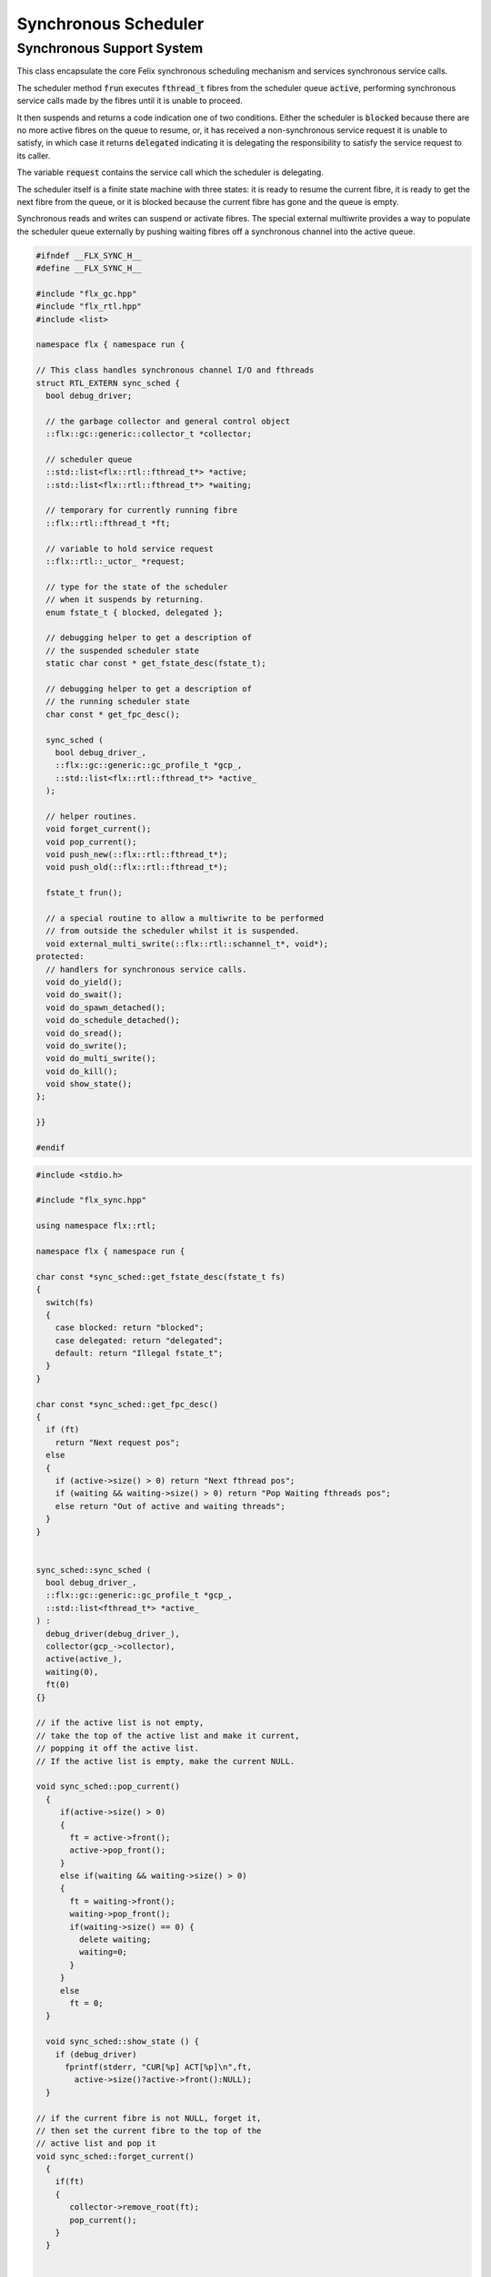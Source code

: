 
=====================
Synchronous Scheduler
=====================



Synchronous Support System
==========================

This class encapsulate the core Felix synchronous scheduling
mechanism and services synchronous service calls.

The scheduler method  :code:`frun` executes  :code:`fthread_t` fibres 
from the scheduler queue  :code:`active`, performing
synchronous service calls made by the fibres until it
is unable to proceed.

It then suspends and returns a code indication one of two conditions.
Either the scheduler is  :code:`blocked` because there are no more
active fibres on the queue to resume, or, it has received a
non-synchronous service request it is unable to satisfy,
in which case it returns  :code:`delegated` indicating it is delegating
the responsibility to satisfy the service request to its caller.

The variable  :code:`request` contains the service call which the
scheduler is delegating.

The scheduler itself is a finite state machine with three states:
it is ready to resume the current fibre, it is ready to get
the next fibre from the queue, or it is blocked because the
current fibre has gone and the queue is empty.

Synchronous reads and writes can suspend or activate fibres.
The special external multiwrite provides a way to populate
the scheduler queue externally by pushing waiting fibres
off a synchronous channel into the active queue.



.. code-block:: cpp

   
   #ifndef __FLX_SYNC_H__
   #define __FLX_SYNC_H__
   
   #include "flx_gc.hpp"
   #include "flx_rtl.hpp"
   #include <list>
   
   namespace flx { namespace run {
   
   // This class handles synchronous channel I/O and fthreads
   struct RTL_EXTERN sync_sched {
     bool debug_driver;
   
     // the garbage collector and general control object
     ::flx::gc::generic::collector_t *collector;
   
     // scheduler queue
     ::std::list<flx::rtl::fthread_t*> *active;
     ::std::list<flx::rtl::fthread_t*> *waiting;
   
     // temporary for currently running fibre
     ::flx::rtl::fthread_t *ft;
   
     // variable to hold service request
     ::flx::rtl::_uctor_ *request;
   
     // type for the state of the scheduler
     // when it suspends by returning.
     enum fstate_t { blocked, delegated };
   
     // debugging helper to get a description of
     // the suspended scheduler state
     static char const * get_fstate_desc(fstate_t);
   
     // debugging helper to get a description of
     // the running scheduler state
     char const * get_fpc_desc();
   
     sync_sched (
       bool debug_driver_,
       ::flx::gc::generic::gc_profile_t *gcp_,
       ::std::list<flx::rtl::fthread_t*> *active_
     );
   
     // helper routines.
     void forget_current();
     void pop_current();
     void push_new(::flx::rtl::fthread_t*);
     void push_old(::flx::rtl::fthread_t*);
   
     fstate_t frun();
   
     // a special routine to allow a multiwrite to be performed
     // from outside the scheduler whilst it is suspended.
     void external_multi_swrite(::flx::rtl::schannel_t*, void*);
   protected:
     // handlers for synchronous service calls.
     void do_yield();
     void do_swait();
     void do_spawn_detached();
     void do_schedule_detached();
     void do_sread();
     void do_swrite();
     void do_multi_swrite();
     void do_kill();
     void show_state();
   };
   
   }}
   
   #endif


.. code-block:: cpp

   
   #include <stdio.h>
   
   #include "flx_sync.hpp"
   
   using namespace flx::rtl;
   
   namespace flx { namespace run {
   
   char const *sync_sched::get_fstate_desc(fstate_t fs)
   {
     switch(fs)
     {
       case blocked: return "blocked";
       case delegated: return "delegated";
       default: return "Illegal fstate_t";
     }
   }
   
   char const *sync_sched::get_fpc_desc()
   {
     if (ft)
       return "Next request pos";
     else
     {
       if (active->size() > 0) return "Next fthread pos";
       if (waiting && waiting->size() > 0) return "Pop Waiting fthreads pos";
       else return "Out of active and waiting threads";
     }
   }
   
   
   sync_sched::sync_sched (
     bool debug_driver_,
     ::flx::gc::generic::gc_profile_t *gcp_,
     ::std::list<fthread_t*> *active_
   ) :
     debug_driver(debug_driver_),
     collector(gcp_->collector),
     active(active_),
     waiting(0),
     ft(0)
   {}
   
   // if the active list is not empty,
   // take the top of the active list and make it current,
   // popping it off the active list.
   // If the active list is empty, make the current NULL.
   
   void sync_sched::pop_current()
     {
        if(active->size() > 0) 
        {
          ft = active->front();
          active->pop_front();
        }
        else if(waiting && waiting->size() > 0) 
        {
          ft = waiting->front();
          waiting->pop_front();
          if(waiting->size() == 0) {
            delete waiting;
            waiting=0;
          }
        }
        else
          ft = 0;
     }
   
     void sync_sched::show_state () {
       if (debug_driver)
         fprintf(stderr, "CUR[%p] ACT[%p]\n",ft,
           active->size()?active->front():NULL);
     }
   
   // if the current fibre is not NULL, forget it,
   // then set the current fibre to the top of the
   // active list and pop it
   void sync_sched::forget_current()
     {
       if(ft) 
       {
          collector->remove_root(ft);
          pop_current();
       }
     }
   
   
   // make the argument f the current fibre
   // if there was a non-NULL current fibre before,
   // push it onto the active list
   void sync_sched::push_old(fthread_t *f)
     {
       if(ft) active->push_front(ft);
       ft = f;
     }
   
   // same as push_old except the argument is fresh
   // so it is made a root first
   void sync_sched::push_new(fthread_t *f)
     {
       collector->add_root(f);
       push_old(f);
     }
   
   void sync_sched::do_yield()
       {
         if(debug_driver)
            fprintf(stderr,"[sync: svc_yield] yield");
         active->push_back(ft);
         pop_current();
       }
   
   void sync_sched::do_swait()
       {
         if(debug_driver)
            fprintf(stderr,"[sync: svc_swait] swait\n");
         if(active->size() > 0) {
           if (waiting==0) waiting = new ::std::list<fthread_t*>;
           waiting->push_back(ft);
           pop_current();
         }
       }
   
   
   void sync_sched::do_spawn_detached()
       {
         fthread_t *ftx = *(fthread_t**)request->data;
         if(debug_driver)
           fprintf(stderr,"[sync: svc_spawn_detached] Spawn fthread %p\n",ftx);
         push_new(ftx);
       }
   
   void sync_sched::do_schedule_detached()
       {
         fthread_t *ftx = *(fthread_t**)request->data;
         if(debug_driver)
           fprintf(stderr,"[sync: svc_schedule_detached] Schedule fthread %p\n",ftx);
         collector->add_root(ftx);
         active->push_back(ftx);
       }
   
   void sync_sched::do_sread()
       {
         readreq_t * pr = (readreq_t*)request->data;
         schannel_t *chan = pr->chan;
         if(debug_driver)
           fprintf(stderr,"[sync: svc_read] Fibre %p Request to read on channel %p\n",ft,chan);
         if(chan==NULL) goto svc_read_none;
       svc_read_next:
         {
           fthread_t *writer= chan->pop_writer();
           if(writer == 0) goto svc_read_none;       // no writers
           if(writer->cc == 0) goto svc_read_next;   // killed
           readreq_t * pw = (readreq_t*)writer->get_svc()->data;
           if(debug_driver)
             fprintf(stderr,"[sync: svc_read] Writer @%p=%p, read into %p\n", 
               pw->variable,*(void**)pw->variable, pr->variable);
           if (pr->variable && pw->variable)
             *(void**)pr->variable = *(void**)pw->variable;
           if(debug_driver)
             fprintf(stderr,"[sync: svc_read] current fibre %p FED, fibre %p UNBLOCKED\n",ft, writer);
   
           // WE are the reader, stay current, push writer
           // onto active list
           active->push_front(writer);
           collector->add_root(writer);
   show_state();
           return;
         }
   
       svc_read_none:
         if(debug_driver)
           fprintf(stderr,"[sync: svc_read] No writers on channel %p: fibre %p HUNGRY\n",chan,ft);
         chan->push_reader(ft);
         forget_current();
   show_state();
         return;
       }
   
   void sync_sched::do_swrite()
       {
         readreq_t * pw = (readreq_t*)request->data;
         schannel_t *chan = pw->chan;
         if(debug_driver)
            fprintf(stderr,"[sync: svc_write] Fibre %p Request to write on channel %p\n",ft,chan);
         if(chan==NULL)goto svc_write_none;
       svc_write_next:
         {
           fthread_t *reader= chan->pop_reader();
           if(reader == 0) goto svc_write_none;     // no readers
           if(reader->cc == 0) goto svc_write_next; // killed
           readreq_t * pr = (readreq_t*)reader->get_svc()->data;
           if(debug_driver)
             fprintf(stderr,"[sync: svc_write] Writer @%p=%p, read into %p\n", 
               pw->variable,*(void**)pw->variable, pr->variable);
           if (pr->variable && pw->variable)
             *(void**)pr->variable = *(void**)pw->variable;
           if(debug_driver)
             fprintf(stderr,"[sync: svc_write] hungry fibre %p FED\n",reader);
   
           // WE are the writer, push us onto the active list
           // and make the reader on the channel current
           push_new (reader);
   show_state();
           return;
         }
       svc_write_none:
         if(debug_driver)
           fprintf(stderr,"[sync: svc_write] No readers on channel %p: fibre %p BLOCKING\n",chan,ft);
         chan->push_writer(ft);
         forget_current();
   show_state();
         return;
       }
   
   void sync_sched::external_multi_swrite (schannel_t *chan, void *data)
       {
         if(chan==NULL) return;
       svc_multi_write_next:
         fthread_t *reader= chan->pop_reader();
         if(reader == 0)  return;    // no readers left
         if(reader->cc == 0) goto svc_multi_write_next; // killed
         {
           readreq_t * pr = (readreq_t*)reader->get_svc()->data;
           if(debug_driver)
              fprintf(stderr,"[sync: svc_multi_write] Write data %p, read into %p\n", 
                data, pr->variable);
           if (pr->variable)
             *(void**)pr->variable = data;
           push_new(reader);
         }
         goto svc_multi_write_next;
       }
   
   void sync_sched::do_multi_swrite()
       {
         readreq_t * pw = (readreq_t*)request->data;
         void *data = *(void**)pw->variable;
         schannel_t *chan = pw->chan;
         if(debug_driver)
           fprintf(stderr,"[sync: svc_multi_write] Request to write on channel %p\n",chan);
         external_multi_swrite (chan, data);
       }
   
   void sync_sched::do_kill()
       {
         fthread_t *ftx = *(fthread_t**)request->data;
         if(debug_driver)fprintf(stderr,"[sync: svc_kill] Request to kill fthread %p\n",ftx);
         ftx -> kill();
         return;
       }
   
   
   sync_sched::fstate_t sync_sched::frun()
   {
     if (debug_driver)
        fprintf(stderr,"[sync] frun: entry ft=%p, active size=%zu\n", ft,active->size());
   dispatch:
     if (ft == 0) pop_current();
     if (ft == 0) return blocked; 
     request = ft->run();        // run fthread to get request
     if(request == 0)            // euthenasia request
     {
       if(debug_driver)
         fprintf(stderr,"[sync] unrooting fthread %p\n",ft);
       collector->remove_root(ft);
       ft = 0;
       goto dispatch;
     }
   
     if (debug_driver)
       fprintf(stderr,"[flx_sync:sync_sched] dispatching service request %d\n", request->variant);
     switch(request->variant)
     {
       case svc_yield: do_yield(); goto dispatch;
   
       case svc_swait: do_swait(); goto dispatch;
   
       case svc_spawn_detached: do_spawn_detached(); goto dispatch;
   
       case svc_sread: do_sread(); goto dispatch;
   
       case svc_swrite: do_swrite(); goto dispatch;
   
       case svc_multi_swrite: do_multi_swrite(); goto dispatch;
   
       case svc_kill: do_kill(); goto dispatch;
   
       default:  
         return delegated;
     }
   }
   
   }}


